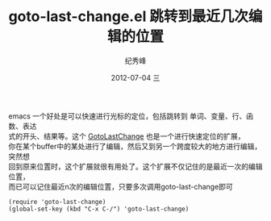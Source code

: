 # -*- coding:utf-8 -*-
#+LANGUAGE:  zh
#+TITLE:     goto-last-change.el 跳转到最近几次编辑的位置
#+AUTHOR:    纪秀峰
#+EMAIL:     jixiuf@gmail.com
#+DATE:     2012-07-04 三
#+DESCRIPTION:goto-last-change.org
#+KEYWORDS:
#+OPTIONS:   H:2 num:nil toc:t \n:t @:t ::t |:t ^:nil -:t f:t *:t <:t
#+OPTIONS:   TeX:t LaTeX:t skip:nil d:nil todo:t pri:nil
#+FILETAGS:
emacs 一个好处是可以快速进行光标的定位，包括跳转到 单词、变量、行、函数、表达
式的开头、结果等。这个 [[http://www.emacswiki.org/emacs/GotoLastChange][GotoLastChange]] 也是一个进行快速定位的扩展，
你在某个buffer中的某处进行了编辑，然后又到另一个跨度较大的地方进行编辑，突然想
回到原来位置时，这个扩展就很有用处了。这个扩展不仅记住的是最近一次的编辑位置，
而已可以记住最近n次的编辑位置，只要多次调用goto-last-change即可
#+BEGIN_SRC emacs-list
    (require 'goto-last-change)
    (global-set-key (kbd "C-x C-/") 'goto-last-change)
#+END_SRC
